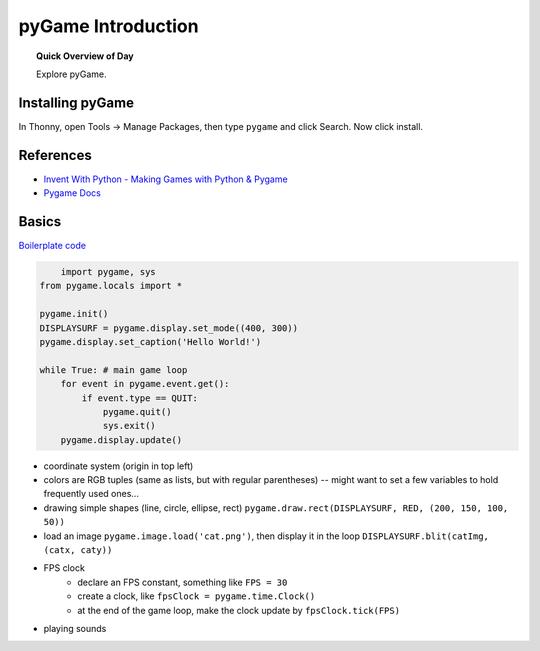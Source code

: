 .. qnum::
   :prefix: pygame-intro
   :start: 1


pyGame Introduction
=====================

.. topic:: Quick Overview of Day

    Explore pyGame.


Installing pyGame
------------------

In Thonny, open Tools → Manage Packages, then type ``pygame`` and click Search. Now click install.


References
---------------

- `Invent With Python - Making Games with Python & Pygame <http://inventwithpython.com/pygame/>`_
- `Pygame Docs <https://www.pygame.org/docs/>`_

Basics
--------

`Boilerplate code  <http://inventwithpython.com/pygame/chapter2.html>`_

.. code-block:: python

	import pygame, sys
    from pygame.locals import *
    
    pygame.init()
    DISPLAYSURF = pygame.display.set_mode((400, 300))
    pygame.display.set_caption('Hello World!')
    
    while True: # main game loop
        for event in pygame.event.get():
            if event.type == QUIT:
                pygame.quit()
                sys.exit()
        pygame.display.update()

- coordinate system (origin in top left)
- colors are RGB tuples (same as lists, but with regular parentheses) -- might want to set a few variables to hold frequently used ones...
- drawing simple shapes (line, circle, ellipse, rect) ``pygame.draw.rect(DISPLAYSURF, RED, (200, 150, 100, 50))``
- load an image ``pygame.image.load('cat.png')``, then display it in the loop ``DISPLAYSURF.blit(catImg, (catx, caty))``
- FPS clock
    - declare an FPS constant, something like ``FPS = 30``
    - create a clock, like ``fpsClock = pygame.time.Clock()``
    - at the end of the game loop, make the clock update by ``fpsClock.tick(FPS)``
- playing sounds